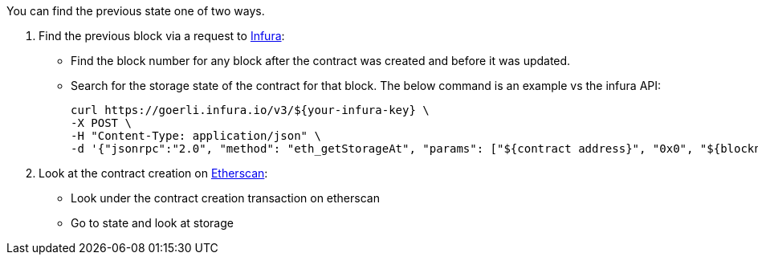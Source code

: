 You can find the previous state one of two ways.

1. Find the previous block via a request to https://infura.io/[Infura]:
- Find the block number for any block after the contract was created and before it was updated.
- Search for the storage state of the contract for that block. The below command is an example vs the infura API:

    curl https://goerli.infura.io/v3/${your-infura-key} \
    -X POST \
    -H "Content-Type: application/json" \
    -d '{"jsonrpc":"2.0", "method": "eth_getStorageAt", "params": ["${contract address}", "0x0", "${blocknumber}"], "id": 1}'

2. Look at the contract creation on https://etherscan.io/[Etherscan]:
- Look under the contract creation transaction on etherscan
- Go to state and look at storage
